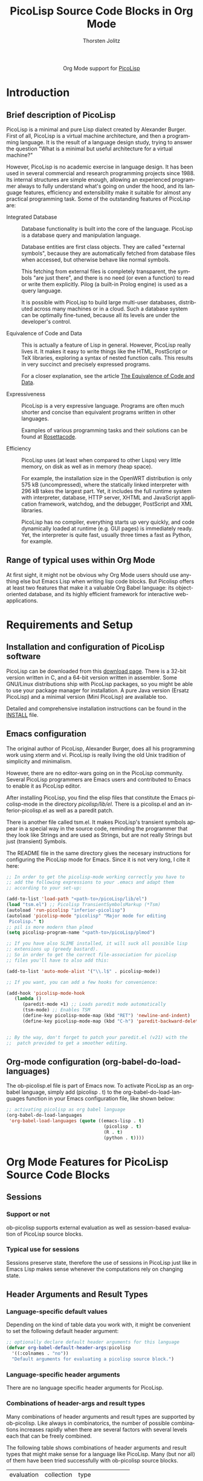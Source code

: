 #+OPTIONS:    H:3 num:nil toc:2 \n:nil ::t |:t ^:{} -:t f:t *:t tex:t d:(HIDE) tags:not-in-toc
#+STARTUP:    align fold nodlcheck hidestars oddeven lognotestate hideblocks
#+SEQ_TODO:   TODO(t) INPROGRESS(i) WAITING(w@) | DONE(d) CANCELED(c@)
#+TAGS:       Write(w) Update(u) Fix(f) Check(c) noexport(n)
#+TITLE:      PicoLisp Source Code Blocks in Org Mode
#+AUTHOR:     Thorsten Jolitz
#+EMAIL:      tj[at]data-driven[dot]de
#+LANGUAGE:   en
#+HTML_HEAD:      <style type="text/css">#outline-container-introduction{ clear:both; }</style>
#+LINK_UP:    ../languages.html
#+LINK_HOME:  http://orgmode.org/worg/
#+EXCLUDE_TAGS: noexport

#+name: banner
#+begin_export html
  <div id="subtitle" style="float: center; text-align: center;">
  <p>
  Org Mode support for <a href="http://picolisp.com/5000/!wiki?home/">PicoLisp</a>
  </p>
  <p>
  <a href="http://picolisp.com/5000/!wiki?home/">
  <img src="http://picolisp.com/5000/wiki/logo.png"/>
  </a>
  </p>
  </div>
#+end_export

* Template Checklist [12/12]                                       :noexport:
  - [X] Revise #+TITLE:
  - [X] Indicate #+AUTHOR:
  - [X] Add #+EMAIL:
  - [X] Revise banner source block [3/3]
    - [X] Add link to a useful language web site
    - [X] Replace "Language" with language name
    - [X] Find a suitable graphic and use it to link to the language
      web site
  - [X] Write an [[Introduction]]
  - [X] Describe [[Requirements%20and%20Setup][Requirements and Setup]]
  - [X] Replace "Language" with language name in [[Org%20Mode%20Features%20for%20Language%20Source%20Code%20Blocks][Org Mode Features for Language Source Code Blocks]]
  - [X] Describe [[Header%20Arguments][Header Arguments]]
  - [X] Describe support for [[Sessions]]
  - [X] Describe [[Result%20Types][Result Types]]
  - [X] Describe [[Other]] differences from supported languages
  - [X] Provide brief [[Examples%20of%20Use][Examples of Use]]
* Introduction
** Brief description of PicoLisp
  PicoLisp is a minimal and pure Lisp dialect created by Alexander
  Burger. First of all, PicoLisp is a virtual machine architecture,
  and then a programming language. It is the result of a language
  design study, trying to answer the question "What is a minimal but
  useful architecture for a virtual machine?"
  
  However, PicoLisp is no academic exercise in language design. It has
  been used in several commercial and research programming projects
  since 1988. Its internal structures are simple enough, allowing an
  experienced programmer always to fully understand what's going on
  under the hood, and its language features, efficiency and
  extensibility make it suitable for almost any practical programming
  task. Some of the outstanding features of PicoLisp are:
  
- Integrated Database :: Database functionality is built into the core
  of the language. PicoLisp is a database query and manipulation
  language.

  Database entities are first class objects. They are called
  "external symbols", because they are automatically fetched from
  database files when accessed, but otherwise behave like normal
  symbols.

  This fetching from external files is completely transparent, the
  symbols "are just there", and there is no need (or even a
  function) to read or write them explicitly. Pilog (a built-in
  Prolog engine) is used as a query language.

  It is possible with PicoLisp to build large multi-user databases,
  distributed across many machines or in a cloud. Such a database
  system can be optimally fine-tuned, because all its levels are
  under the developer's control.

- Equivalence of Code and Data :: This is actually a feature of Lisp in
  general. However, PicoLisp really lives it. It makes it easy to write
  things like the HTML, PostScript or TeX libraries, exploring a syntax
  of nested function calls. This results in very succinct and precisely
  expressed programs.

  For a closer explanation, see the article [[http://picolisp.com/5000/!wiki?EquivalenceCodeData][The Equivalence of Code
  and Data]]. 
  
- Expressiveness :: PicoLisp is a very expressive language. Programs are
  often much shorter and concise than equivalent programs written in
  other languages.

  Examples of various programming tasks and their solutions can be
  found at [[http://rosettacode.org/wiki/Category:PicoLisp][Rosettacode]].
  
- Efficiency :: PicoLisp uses (at least when compared to other Lisps)
  very little memory, on disk as well as in memory (heap space).

  For example, the installation size in the OpenWRT distribution is
  only 575 kB (uncompressed), where the statically linked
  interpreter with 296 kB takes the largest part. Yet, it includes
  the full runtime system with interpreter, database, HTTP server,
  XHTML and JavaScript application framework, watchdog, and the
  debugger, PostScript and XML libraries.

  PicoLisp has no compiler, everything starts up very quickly, and
  code dynamically loaded at runtime (e.g. GUI pages) is
  immediately ready. Yet, the interpreter is quite fast, usually
  three times a fast as Python, for example.

** Range of typical uses within Org Mode
   At first sight, it might not be obvious why Org Mode users should
   use anything else but Emacs Lisp when writing lisp code blocks. But
   Picolisp offers at least two features that make it a valuable Org
   Babel language: its object-oriented database, and its highly
   efficient framework for interactive web-applications.

* Requirements and Setup
** Installation and configuration of PicoLisp software
   PicoLisp can be downloaded from this [[http://software-lab.de/down.html][download page]]. There is a
   32-bit version written in C, and a 64-bit version written in
   assembler. Some GNU/Linux distributions ship with PicoLisp
   packages, so you might be able to use your package manager for
   installation. A pure Java version (Ersatz PicoLisp) and a minimal
   version (Mini PicoLisp) are available too.

   Detailed and comprehensive installation instructions can be found
   in the [[http://software-lab.de/INSTALL][INSTALL]] file.
   
** Emacs configuration
   The original author of PicoLisp, Alexander Burger, does all his
   programming work using xterm and vi. PicoLisp is really living
   the old Unix tradition of simplicity and minimalism.

   However, there are no editor-wars going on in the PicoLisp
   community. Several PicoLisp programmers are Emacs users and
   contributed to Emacs to enable it as PicoLisp editor.
   
   After installing PicoLisp, you find the elisp files that constitute
   the Emacs picolisp-mode in the directory /picolisp/lib/el/. There
   is a picolisp.el and an inferior-picolisp.el as well as a paredit
   patch.

   There is another file called tsm.el. It makes PicoLisp's
   transient symbols appear in a special way in the source code,
   reminding the programmer that they look like Strings and are used
   as Strings, but are not really Strings but just (transient)
   Symbols.

   The README file in the same directory gives the necesary
   instructions for configuring the PicoLisp mode for Emacs. Since it
   is not very long, I cite it here:

   #+BEGIN_SRC emacs-lisp
     ;; In order to get the picolisp-mode working correctly you have to
     ;; add the following expressions to your .emacs and adapt them 
     ;; according to your set-up: 
     
     (add-to-list 'load-path "<path-to>/picoLisp/lib/el")
     (load "tsm.el") ;; Picolisp TransientSymbolsMarkup (*Tsm)
     (autoload 'run-picolisp "inferior-picolisp")
     (autoload 'picolisp-mode "picolisp" "Major mode for editing
      Picolisp." t)
     ;; pil is more modern than plmod
     (setq picolisp-program-name "<path-to>/picoLisp/plmod") 
     
     ;; If you have also SLIME installed, it will suck all possible lisp
     ;; extensions up (greedy bastard). 
     ;; So in order to get the correct file-association for picolisp 
     ;; files you'll have to also add this:
     
     (add-to-list 'auto-mode-alist '("\\.l$" . picolisp-mode))
     
     ;; If you want, you can add a few hooks for convenience:
     
     (add-hook 'picolisp-mode-hook
        (lambda ()
           (paredit-mode +1) ;; Loads paredit mode automatically
           (tsm-mode) ;; Enables TSM
           (define-key picolisp-mode-map (kbd "RET") 'newline-and-indent)
           (define-key picolisp-mode-map (kbd "C-h") 'paredit-backward-delete) ) )
     
     
     ;; By the way, don't forget to patch your paredit.el (v21) with the
     ;;  patch provided to get a smoother editing. 
   #+END_SRC


** Org-mode configuration (org-babel-do-load-languages)
   The ob-picolisp.el file is part of Emacs now. To activate PicoLisp
   as an org-babel language, simply add (picolisp . t) to the
   org-babel-do-load-languages function in your Emacs configuration
   file, like shown below: 

   #+BEGIN_SRC emacs-lisp
     ;; activating picolisp as org babel language
     (org-babel-do-load-languages
      'org-babel-load-languages (quote ((emacs-lisp . t)
                                         (picolisp . t)
                                         (R . t)
                                         (python . t))))
   #+END_SRC

* Org Mode Features for PicoLisp Source Code Blocks
** Sessions
*** Support or not
    ob-picolisp supports external evaluation as well as session-based
    evaluation of PicoLisp source blocks. 
*** Typical use for sessions
    Sessions preserve state, therefore the use of sessions in PicoLisp
    just like in Emacs Lisp makes sense whenever the computations rely
    on changing state. 
** Header Arguments and Result Types
*** Language-specific default values
    Depending on the kind of table data you work with, it might be
    convenient to set the following default header argument:

    #+BEGIN_SRC emacs-lisp
      ;; optionally declare default header arguments for this language
      (defvar org-babel-default-header-args:picolisp
        '((:colnames . "no"))
        "Default arguments for evaluating a picolisp source block.")
    #+END_SRC
    
*** Language-specific header arguments
    There are no language specific header arguments for PicoLisp.     

*** Combinations of header-args and result types
   Many combinations of header arguments and result types are
   supported by ob-picolisp. Like always in combinatorics, the number
   of possible combinations increases rapidly when there are several
   factors with several levels each that can be freely combined.

   The following table shows combinations of header arguments and
   result types that might make sense for a language like PicoLisp.
   Many (but nor all) of them have been tried successfully with
   ob-picolisp source blocks. 

    #+name: header-args-combinations
    | evaluation | collection | type              |
    | (:session) | (:results) | (:results)        |
    |------------+------------+-------------------|
    | external   | value      | table (vector)    |
    |            |            | scalar (verbatim) |
    |            |            | file              |
    |            |            | raw (org)         |
    |            |            | html              |
    |            |            | latex             |
    |            |            | code              |
    |            |            | pp                |
    |            | output     | table (vector)    |
    |            |            | scalar (verbatim) |
    |            |            | file              |
    |            |            | raw (org)         |
    |            |            | html              |
    |            |            | latex             |
    |            |            | code              |
    |            |            | pp                |
    | session    | value      | table (vector)    |
    |            |            | scalar (verbatim) |
    |            |            | file              |
    |            |            | raw (org)         |
    |            |            | html              |
    |            |            | latex             |
    |            |            | code              |
    |            |            | pp                |
    |            | output     | table (vector)    |
    |            |            | scalar (verbatim) |
    |            |            | file              |
    |            |            | raw (org)         |
    |            |            | html              |
    |            |            | latex             |
    |            |            | code              |
    |            |            | pp                |

     
    More special header arguments and their possible values are
    summarized in the next table:
   
    #+name: other-header-args
    
    | header-arg |          | values  |          |         |
    |------------+----------+---------+----------+---------|
    | :results   | silent   | replace | append   | prepend |
    | (handling) |          |         |          |         |
    | :exports   | code     | results | both     | none    |
    | :comments  | yes      | (no?)   |          |         |
    | :noweb     | no       | yes     |          |         |
    | :tangle    | yes      | no      | filename |         |
    | :no-expand |          |         |          |         |
    | :file      |          |         |          |         |
    | :dir       |          |         |          |         |
    | :cache     | no       | yes     |          |         |
    | :var       | x=y      |         |          |         |
    | :hlines    | no       | yes     |          |         |
    | :colnames  | nil      | no      | yes      |         |
    | :rownames  | no       | yes     |          |         |
    | :shebang   | "string" |         |          |         |
    | :eval      | never    | query   |          |         |


** Other
*** Differences from other supported languages
    PicoLisp as an Org Babel language works quite similar like its
close relatives Emacs Lisp and Scheme, for example.

However, there is one characteristic that really sets it aparts from
other supported languages: PicoLisp is not only a language, it _is_ a
(object-oriented) database and a web-framework. Unlike other
languages, that _have_ (external) frameworks and database drivers,
these features are deeply integrated inside the PicoLisp application
server framework. 

As Alexander Burger describes it in [[http://software-lab.de/dbui.html][A Unifying
Language for Database And User Interface Development]]:

#+BEGIN_QUOTE
: Databases and user interfaces are separate
: worlds: Existing class libraries are concerned about
: visual effects and event handling, but not about
: application logic and database maintenance. It is the
: programmer's responsibility to write glue code that
: displays data in corresponding GUI fields, detects
: modifications by the user, validates them, writes changes
: back to the database, and does other housekeeping.
:                  
: [PicoLisp is] a language and programming
: environment that closes [this] semantic gap, by unifying
: database and user interface into a single application
: server framework.
#+END_QUOTE

* Examples of Use
** Hello World!
The [[http://software-lab.de/doc/tut.html][PicoLisp Tutorial]] has two versions of the notorious "Hello World"
function, one without arguments, the other with one argument:

#+BEGIN_SRC picolisp :exports both :results output
  # no arguments
  (de hello-no-args ()
     (prinl "Hello World"))
  
  (hello-no-args)
#+END_SRC

#+BEGIN_SRC picolisp :exports both :results output
  # with one argument
  (de hello-one-arg (X)
     (prinl "Hello " X) )
  
  (hello-one-arg "Argument")
#+END_SRC

** Common uses
   PicoLisp can be used, just like Emacs Lisp, as an efficient
   scripting language inside of Org Mode documents. Due to its smart
   and powerfull abstractions, much can be achieved in a few lines of
   code.

   From a PicoLisp programmer's point of view, the integration of the
   language into Org Babel might be usefull for literate programming
   (e.g. writing well documented PicoLisp libraries or PicoLisp
   related papers) or for convenient database report building (making
   use of Org Mode's multi-language environment and export
   facilities).

   From an Org Mode user's and/or Emacs Lisp programmer's point of
   view, two use cases might be of special interest:

   - use PicoLisp as a _real_ (object-oriented) database replacement
     for things like bbdb and eieio, i.e. as a tool for
     object-oriented lisp programming that can handle _big_ (even
     replicated) databases, offers a powerfull prolog-based query
     language (Pilog) and _speed_ (see [[http://picolisp.com/5000/!wiki?NeedForSpeed][The Need for Speed]]).
   - use the PicoLisp application server framework to enable
     interactive web-development with Org Mode, i.e. combine the
     static html-export facilities of Org Mode with PicoLisp's ability
     to produce html-forms that communicate directly with an
     underlying PicoLisp database. 

  These two use cases are still a bit theoretical, some investigation
  and experimentation has to be done that hopefully lead to the
  production of related tutorials on Worg in the future.
   
** Links to tutorials and other resources
Although not all aspects of PicoLisp are documented and the (often
surprinsingly short) source code must be used as ultimate reference in
some cases, there are many interesting and well written documents
available.

The one-stop-shop for everything with regards to PicoLisp is the
[[http://picolisp.com/5000/!wiki?home][PicoLisp Wiki]]. There is a [[mailto:picolisp@software-lab.de?subject%3DSubscribe][PicoLisp Mailing List]] too, as well as an IRC
channel (#picolisp). 

For programmers who want to learn more about PicoLisp, I would suggest
to first read Paul Graham's essay [[http://paulgraham.com/hundred.html][The Hundred-Year Language]], to get
the general idea what PicoLisp is all about. Then, a [[http://software-lab.de/radical.pdf][A Radical Approach
to Application Development (PDF)]] and [[http://software-lab.de/dbui.html][A Unifying Language for Database
And User Interface Development]] are the next logical steps to learn
more about the philosophy behind PicoLisp.

The [[http://software-lab.de/doc/ref.html][PicoLisp Reference]] and the [[http://software-lab.de/doc/tut.html][PicoLisp Tutorial]] are the main
references when it comes to 'hands on' experience with the language.
Henrik Sarvell's introduction [[http://www.prodevtips.com/2008/03/28/pico-lisp/]["At a First Glance"]] is a very helpfull
beginners guide too. 

The [[http://software-lab.de/doc/app.html][PicoLisp Application Development]] guide explains in great detail,
how amazingly easy and efficient web-programming with PicoLisp can be.
There is much more information available, just have a look at the
PicoLisp wiki yourself.

